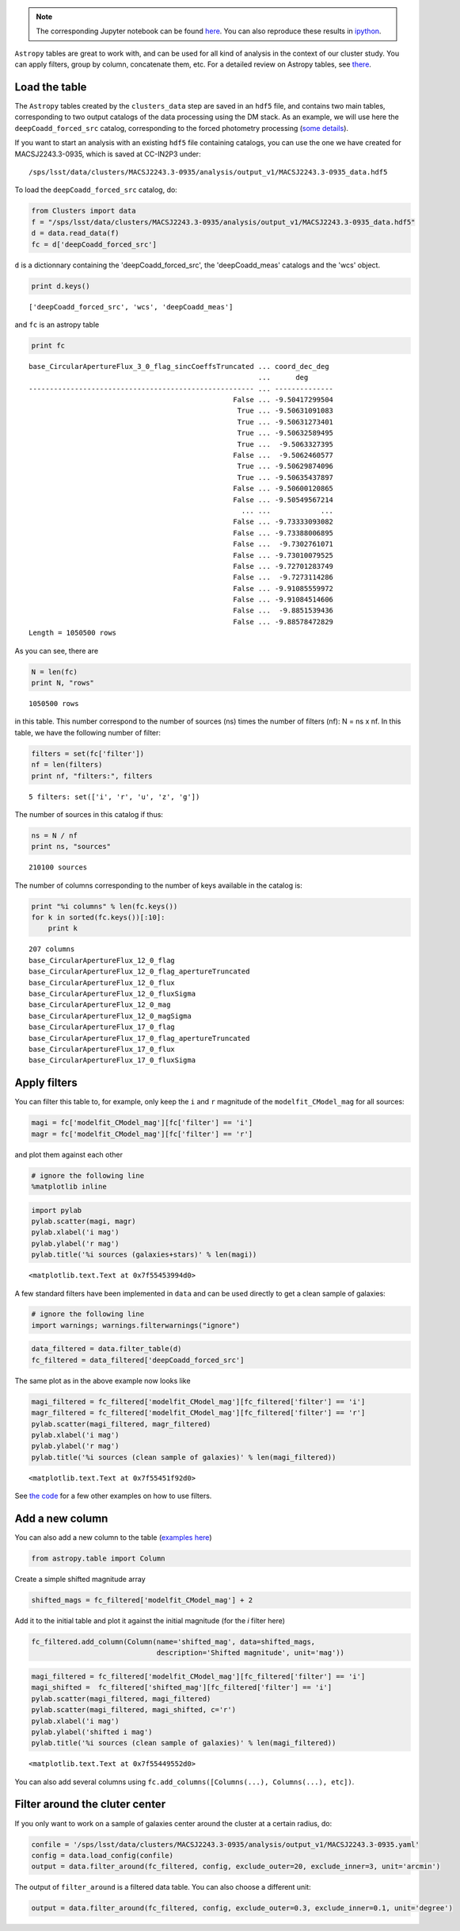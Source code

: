 
.. note::
    The corresponding Jupyter notebook can be found `here <https://github.com/nicolaschotard/Clusters/blob/master/docs/source/data_tuto.ipynb>`_. You can also reproduce these results in `ipython <https://ipython.org/>`_.

``Astropy`` tables are great to work with, and can be used for all kind of
analysis in the context of our cluster study. You can apply filters,
group by column, concatenate them, etc. For a detailed review on
Astropy tables, see `there <http://docs.astropy.org/en/stable/table/>`_.

Load the table
~~~~~~~~~~~~~~

The ``Astropy`` tables created by the ``clusters_data`` step are saved
in an ``hdf5`` file, and contains two main tables, corresponding to two
output catalogs of the data processing using the DM stack. As an
example, we will use here the ``deepCoadd_forced_src`` catalog, corresponding to the
forced photometry processing (`some details
<https://confluence.lsstcorp.org/display/DM/S15+Multi-Band+Coadd+Processing+Prototype>`_).

If you want to start an analysis with an existing ``hdf5`` file containing catalogs, you can use the one we have created for MACSJ2243.3-0935, which is saved at CC-IN2P3 under::

  /sps/lsst/data/clusters/MACSJ2243.3-0935/analysis/output_v1/MACSJ2243.3-0935_data.hdf5

To load the ``deepCoadd_forced_src`` catalog, do:

.. code:: python

    from Clusters import data
    f = "/sps/lsst/data/clusters/MACSJ2243.3-0935/analysis/output_v1/MACSJ2243.3-0935_data.hdf5"
    d = data.read_data(f)
    fc = d['deepCoadd_forced_src']

``d`` is a dictionnary containing the 'deepCoadd_forced_src', the 'deepCoadd_meas' catalogs and the 'wcs' object. 

.. code:: python

    print d.keys()


.. parsed-literal::

    ['deepCoadd_forced_src', 'wcs', 'deepCoadd_meas']


and ``fc`` is an astropy table

.. code:: python

    print fc


.. parsed-literal::

    base_CircularApertureFlux_3_0_flag_sincCoeffsTruncated ... coord_dec_deg 
                                                           ...      deg      
    ------------------------------------------------------ ... --------------
                                                     False ... -9.50417299504
                                                      True ... -9.50631091083
                                                      True ... -9.50631273401
                                                      True ... -9.50632589495
                                                      True ...  -9.5063327395
                                                     False ...  -9.5062460577
                                                      True ... -9.50629874096
                                                      True ... -9.50635437897
                                                     False ... -9.50600120865
                                                     False ... -9.50549567214
                                                       ... ...            ...
                                                     False ... -9.73333093082
                                                     False ... -9.73388006895
                                                     False ...  -9.7302761071
                                                     False ... -9.73010079525
                                                     False ... -9.72701283749
                                                     False ...  -9.7273114286
                                                     False ... -9.91085559972
                                                     False ... -9.91084514606
                                                     False ...  -9.8851539436
                                                     False ... -9.88578472829
    Length = 1050500 rows


As you can see, there are 

.. code:: python

    N = len(fc)
    print N, "rows"


.. parsed-literal::

    1050500 rows


in this table. This number correspond to the number of sources (ns) times the number of filters (nf): N = ns x nf. In this table, we have the following number of filter:

.. code:: python

    filters = set(fc['filter'])
    nf = len(filters)
    print nf, "filters:", filters 


.. parsed-literal::

    5 filters: set(['i', 'r', 'u', 'z', 'g'])


The number of sources in this catalog if thus:

.. code:: python

    ns = N / nf
    print ns, "sources"


.. parsed-literal::

    210100 sources


The number of columns corresponding to the number of keys available in the catalog is:

.. code:: python

    print "%i columns" % len(fc.keys())
    for k in sorted(fc.keys())[:10]:
        print k


.. parsed-literal::

    207 columns
    base_CircularApertureFlux_12_0_flag
    base_CircularApertureFlux_12_0_flag_apertureTruncated
    base_CircularApertureFlux_12_0_flux
    base_CircularApertureFlux_12_0_fluxSigma
    base_CircularApertureFlux_12_0_mag
    base_CircularApertureFlux_12_0_magSigma
    base_CircularApertureFlux_17_0_flag
    base_CircularApertureFlux_17_0_flag_apertureTruncated
    base_CircularApertureFlux_17_0_flux
    base_CircularApertureFlux_17_0_fluxSigma


Apply filters
~~~~~~~~~~~~~

You can filter this table to, for example, only keep the ``i`` and ``r`` magnitude of the ``modelfit_CModel_mag`` for all sources:

.. code:: python

    magi = fc['modelfit_CModel_mag'][fc['filter'] == 'i']
    magr = fc['modelfit_CModel_mag'][fc['filter'] == 'r']

and plot them against each other

.. code:: python

    # ignore the following line
    %matplotlib inline

.. code:: python

    import pylab
    pylab.scatter(magi, magr)
    pylab.xlabel('i mag')
    pylab.ylabel('r mag')
    pylab.title('%i sources (galaxies+stars)' % len(magi))




.. parsed-literal::

    <matplotlib.text.Text at 0x7f55453994d0>




.. image:: data_tuto_files/data_tuto_18_1.png


A few standard filters have been implemented in ``data`` and can be used directly to get a clean sample of galaxies:  

.. code:: python

    # ignore the following line
    import warnings; warnings.filterwarnings("ignore")

.. code:: python

    data_filtered = data.filter_table(d)
    fc_filtered = data_filtered['deepCoadd_forced_src']

The same plot as in the above example now looks like

.. code:: python

    magi_filtered = fc_filtered['modelfit_CModel_mag'][fc_filtered['filter'] == 'i']
    magr_filtered = fc_filtered['modelfit_CModel_mag'][fc_filtered['filter'] == 'r']
    pylab.scatter(magi_filtered, magr_filtered)
    pylab.xlabel('i mag')
    pylab.ylabel('r mag')
    pylab.title('%i sources (clean sample of galaxies)' % len(magi_filtered))




.. parsed-literal::

    <matplotlib.text.Text at 0x7f55451f92d0>




.. image:: data_tuto_files/data_tuto_23_1.png


See `the code <https://github.com/nicolaschotard/Clusters/blob/master/clusters/data.py#L207>`_ for a few other examples on how to use filters.

Add a new column
~~~~~~~~~~~~~~~~

You can also add a new column to the table (`examples here <https://github.com/nicolaschotard/Clusters/blob/master/clusters/data.py#L53>`_)

.. code:: python

    from astropy.table import Column

Create a simple shifted magnitude array

.. code:: python

    shifted_mags = fc_filtered['modelfit_CModel_mag'] + 2

Add it to the initial table and plot it against the initial magnitude (for the `i` filter here)

.. code:: python

    fc_filtered.add_column(Column(name='shifted_mag', data=shifted_mags,
                                  description='Shifted magnitude', unit='mag'))

.. code:: python

    magi_filtered = fc_filtered['modelfit_CModel_mag'][fc_filtered['filter'] == 'i']
    magi_shifted =  fc_filtered['shifted_mag'][fc_filtered['filter'] == 'i']
    pylab.scatter(magi_filtered, magi_filtered)
    pylab.scatter(magi_filtered, magi_shifted, c='r')
    pylab.xlabel('i mag')
    pylab.ylabel('shifted i mag')
    pylab.title('%i sources (clean sample of galaxies)' % len(magi_filtered))




.. parsed-literal::

    <matplotlib.text.Text at 0x7f55449552d0>




.. image:: data_tuto_files/data_tuto_30_1.png


You can also add several columns using ``fc.add_columns([Columns(...), Columns(...), etc])``.

Filter around the cluter center
~~~~~~~~~~~~~~~~~~~~~~~~~~~~~~~

If you only want to work on a sample of galaxies center around the cluster at a certain radius, do:

.. code:: python

    confile = '/sps/lsst/data/clusters/MACSJ2243.3-0935/analysis/output_v1/MACSJ2243.3-0935.yaml'
    config = data.load_config(confile) 
    output = data.filter_around(fc_filtered, config, exclude_outer=20, exclude_inner=3, unit='arcmin')



.. image:: data_tuto_files/data_tuto_32_0.png


The output of ``filter_around`` is a filtered data table. You can also choose a different unit:

.. code:: python

    output = data.filter_around(fc_filtered, config, exclude_outer=0.3, exclude_inner=0.1, unit='degree')



.. image:: data_tuto_files/data_tuto_34_0.png

